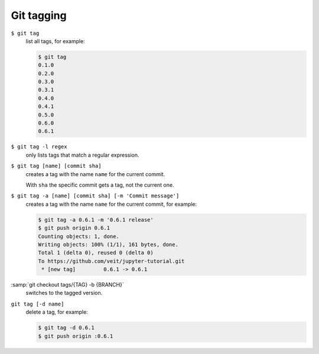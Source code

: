 Git tagging
===========

``$ git tag``
    list all tags, for example:

    .. code-block:: console

        $ git tag
        0.1.0
        0.2.0
        0.3.0
        0.3.1
        0.4.0
        0.4.1
        0.5.0
        0.6.0
        0.6.1

``$ git tag -l regex``
    only lists tags that match a regular expression.

``$ git tag [name] [commit sha]``
    creates a tag with the name ``name`` for the current commit.

    With ``sha`` the specific commit gets a tag, not the current one.

``$ git tag -a [name] [commit sha] [-m 'Commit message']``
    creates a tag with the name ``name`` for the current commit, for example:

    .. code-block:: console

        $ git tag -a 0.6.1 -m '0.6.1 release'
        $ git push origin 0.6.1
        Counting objects: 1, done.
        Writing objects: 100% (1/1), 161 bytes, done.
        Total 1 (delta 0), reused 0 (delta 0)
        To https://github.com/veit/jupyter-tutorial.git
         * [new tag]         0.6.1 -> 0.6.1

:samp:`git checkout tags/{TAG} -b {BRANCH}`
    switches to the tagged version.

``git tag [-d name]``
    delete a tag, for example:

    .. code-block:: console

        $ git tag -d 0.6.1
        $ git push origin :0.6.1
